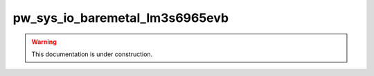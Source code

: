 .. _module-pw_sys_io_baremetal_lm3s6965evb:

===============================
pw_sys_io_baremetal_lm3s6965evb
===============================
.. pigweed-module::
   :name: pw_sys_io_baremetal_lm3s6965evb

.. warning::

   This documentation is under construction.
